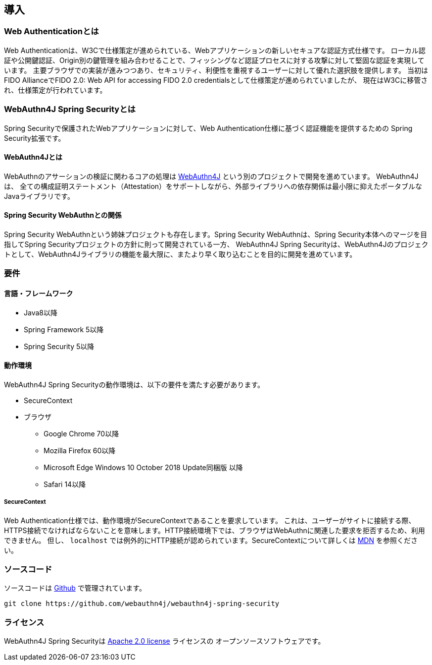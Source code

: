 == 導入

=== Web Authenticationとは

Web Authenticationは、W3Cで仕様策定が進められている、Webアプリケーションの新しいセキュアな認証方式仕様です。 ローカル認証や公開鍵認証、Origin別の鍵管理を組み合わせることで、フィッシングなど認証プロセスに対する攻撃に対して堅固な認証を実現しています。 主要ブラウザでの実装が進みつつあり、セキュリティ、利便性を重視するユーザーに対して優れた選択肢を提供します。 当初はFIDO AllianceでFIDO 2.0: Web API for accessing FIDO 2.0 credentialsとして仕様策定が進められていましたが、 現在はW3Cに移管され、仕様策定が行われています。

=== WebAuthn4J Spring Securityとは

Spring Securityで保護されたWebアプリケーションに対して、Web Authentication仕様に基づく認証機能を提供するための Spring Security拡張です。

==== WebAuthn4Jとは

WebAuthnのアサーションの検証に関わるコアの処理は https://github.com/webauthn4j/webauthn4j[WebAuthn4J] という別のプロジェクトで開発を進めています。
WebAuthn4Jは、 全ての構成証明ステートメント（Attestation）をサポートしながら、外部ライブラリへの依存関係は最小限に抑えたポータブルなJavaライブラリです。

==== Spring Security WebAuthnとの関係

Spring Security WebAuthnという姉妹プロジェクトも存在します。Spring Security WebAuthnは、Spring Security本体へのマージを目指してSpring Securityプロジェクトの方針に則って開発されている一方、
WebAuthn4J Spring Securityは、WebAuthn4Jのプロジェクトとして、WebAuthn4Jライブラリの機能を最大限に、またより早く取り込むことを目的に開発を進めています。

=== 要件

==== 言語・フレームワーク

* Java8以降
* Spring Framework 5以降
* Spring Security 5以降

==== 動作環境

WebAuthn4J Spring Securityの動作環境は、以下の要件を満たす必要があります。

* SecureContext
* ブラウザ
** Google Chrome 70以降
** Mozilla Firefox 60以降
** Microsoft Edge Windows 10 October 2018 Update同梱版 以降
** Safari 14以降

===== SecureContext

Web Authentication仕様では、動作環境がSecureContextであることを要求しています。 これは、ユーザーがサイトに接続する際、HTTPS接続でなければならないことを意味します。HTTP接続環境下では、ブラウザはWebAuthnに関連した要求を拒否するため、利用できません。 但し、 `localhost` では例外的にHTTP接続が認められています。SecureContextについて詳しくは https://developer.mozilla.org/ja/docs/Web/Security/Secure_Contexts[MDN] を参照ください。

=== ソースコード

ソースコードは https://github.com/webauthn4j/webauthn4j-spring-security[Github] で管理されています。

[source,bash]
----
git clone https://github.com/webauthn4j/webauthn4j-spring-security
----

=== ライセンス

WebAuthn4J Spring Securityは http://www.apache.org/licenses/LICENSE-2.0.html[Apache 2.0 license] ライセンスの オープンソースソフトウェアです。

